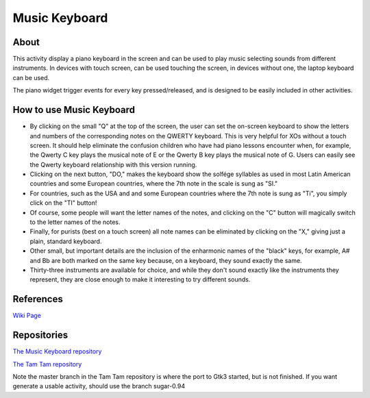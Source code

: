 ==============
Music Keyboard
==============

.. image :: ../images/musickeyboard.png

About
-----

This activity display a piano keyboard in the screen and can be used to play music selecting sounds from different instruments. In devices with touch screen, can be used touching the screen, in devices without one, the laptop keyboard can be used.

The piano widget trigger events for every key pressed/released, and is designed to be easily included in other activities.


How to use Music Keyboard
-------------------------

* By clicking on the small "Q" at the top of the screen, the user can set the on-screen keyboard to show the letters and numbers of the corresponding notes on the QWERTY keyboard. This is very helpful for XOs without a touch screen. It should help eliminate the confusion children who have had piano lessons encounter when, for example, the Qwerty C key plays the musical note of E or the Qwerty B key plays the musical note of G. Users can easily see the Qwerty keyboard relationship with this version running.
* Clicking on the next button, "DO," makes the keyboard show the solfége syllables as used in most Latin American countries and some European countries, where the 7th note in the scale is sung as "SI."
* For countries, such as the USA and and some European countries where the 7th note is sung as "Ti", you simply click on the "TI" button!
* Of course, some people will want the letter names of the notes, and clicking on the "C" button will magically switch to the letter names of the notes.
* Finally, for purists (best on a touch screen) all note names can be eliminated by clicking on the "X," giving just a plain, standard keyboard.
* Other small, but important details are the inclusion of the enharmonic names of the "black" keys, for example, A# and Bb are both marked on the same key because, on a keyboard, they sound exactly the same.
* Thirty-three instruments are available for choice, and while they don't sound exactly like the instruments they represent, they are close enough to make it interesting to try different sounds.

References
----------
`Wiki Page <http://wiki.sugarlabs.org/go/Activities/Music_Keyboard>`_

Repositories
------------
`The Music Keyboard repository <https://github.com/godiard/music-keyboard-activity>`_

`The Tam Tam repository <https://git.sugarlabs.org/tamtam>`_

Note the master branch in the Tam Tam repository is where the port to Gtk3 started, but is not finished. If you want generate a usable activity, should use the branch sugar-0.94
